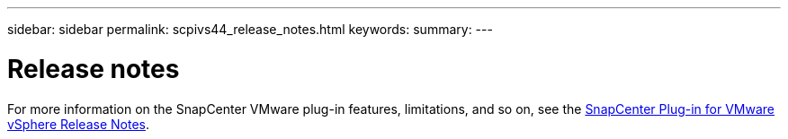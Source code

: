 ---
sidebar: sidebar
permalink: scpivs44_release_notes.html
keywords:
summary:
---

= Release notes
:hardbreaks:
:nofooter:
:icons: font
:linkattrs:
:imagesdir: ./media/

//
// This file was created with NDAC Version 2.0
//
//
//

For more information on the SnapCenter VMware plug-in features, limitations, and so on, see the https://library.netapp.com/ecm/ecm_download_file/ECMLP2863453[SnapCenter Plug-in for VMware vSphere Release Notes^].
